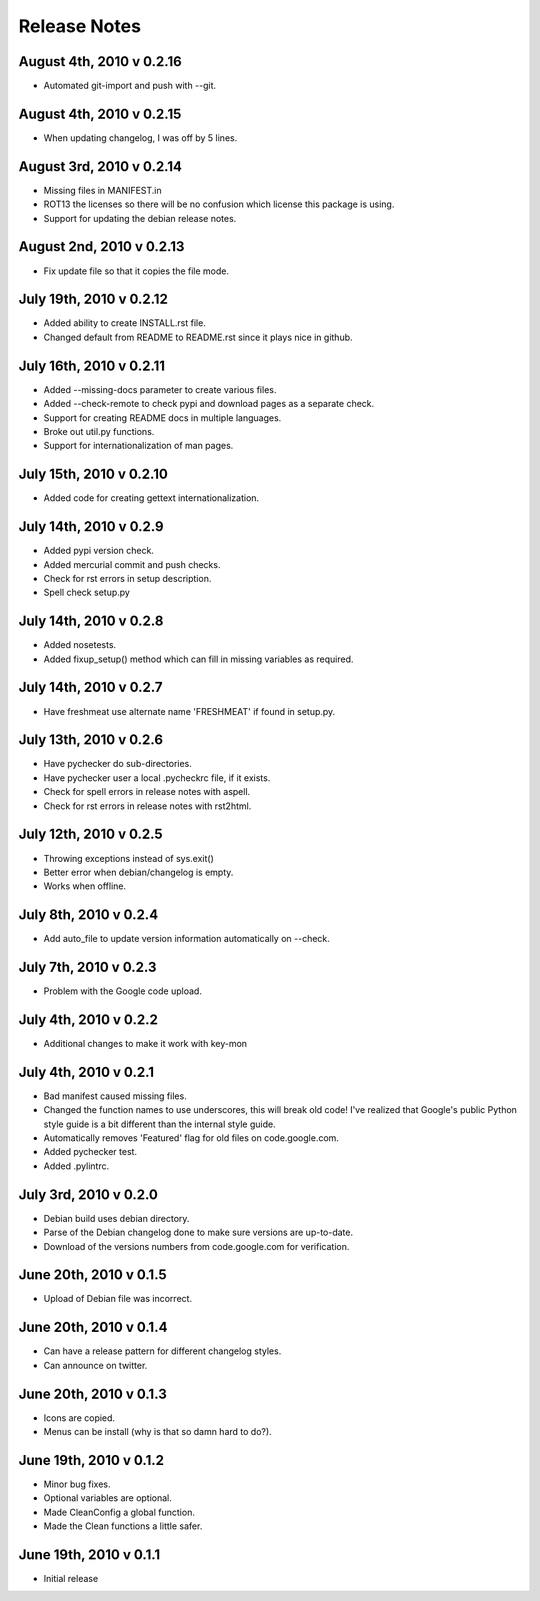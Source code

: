 Release Notes
=============

August 4th, 2010 v 0.2.16
-------------------------
* Automated git-import and push with --git.

August 4th, 2010 v 0.2.15
-------------------------
* When updating changelog, I was off by 5 lines.

August 3rd, 2010 v 0.2.14
-------------------------
* Missing files in MANIFEST.in
* ROT13 the licenses so there will be no confusion which license this package
  is using.
* Support for updating the debian release notes.

August 2nd, 2010 v 0.2.13
-------------------------
* Fix update file so that it copies the file mode.

July 19th, 2010 v 0.2.12
------------------------
* Added ability to create INSTALL.rst file.
* Changed default from README to README.rst since it plays nice in github.

July 16th, 2010 v 0.2.11
------------------------
* Added --missing-docs parameter to create various files.
* Added --check-remote to check pypi and download pages as a separate check.
* Support for creating README docs in multiple languages.
* Broke out util.py functions.
* Support for internationalization of man pages.

July 15th, 2010 v 0.2.10
------------------------
* Added code for creating gettext internationalization.

July 14th, 2010 v 0.2.9
-----------------------
* Added pypi version check.
* Added mercurial commit and push checks.
* Check for rst errors in setup description.
* Spell check setup.py

July 14th, 2010 v 0.2.8
-----------------------
* Added nosetests.
* Added fixup_setup() method which can fill in missing variables as required.

July 14th, 2010 v 0.2.7
-----------------------
* Have freshmeat use alternate name 'FRESHMEAT' if found in setup.py.

July 13th, 2010 v 0.2.6
-----------------------
* Have pychecker do sub-directories.
* Have pychecker user a local .pycheckrc file, if it exists.
* Check for spell errors in release notes with aspell.
* Check for rst errors in release notes with rst2html.

July 12th, 2010 v 0.2.5
-----------------------
* Throwing exceptions instead of sys.exit()
* Better error when debian/changelog is empty.
* Works when offline.

July 8th, 2010 v 0.2.4
-----------------------
* Add auto_file to update version information automatically on --check.

July 7th, 2010 v 0.2.3
-----------------------
* Problem with the Google code upload.

July 4th, 2010 v 0.2.2
-----------------------
* Additional changes to make it work with key-mon

July 4th, 2010 v 0.2.1
-----------------------
* Bad manifest caused missing files.
* Changed the function names to use underscores, this will break old code!
  I've realized that Google's public Python style guide is a bit different
  than the internal style guide.
* Automatically removes 'Featured' flag for old files on code.google.com.
* Added pychecker test.
* Added .pylintrc.

July 3rd, 2010 v 0.2.0
-----------------------
* Debian build uses debian directory.
* Parse of the Debian changelog done to make sure versions are up-to-date.
* Download of the versions numbers from code.google.com for verification.

June 20th, 2010 v 0.1.5
-----------------------
* Upload of Debian file was incorrect.

June 20th, 2010 v 0.1.4
-----------------------
* Can have a release pattern for different changelog styles.
* Can announce on twitter.

June 20th, 2010 v 0.1.3
-----------------------
* Icons are copied.
* Menus can be install (why is that so damn hard to do?).

June 19th, 2010 v 0.1.2
-----------------------
* Minor bug fixes.
* Optional variables are optional.
* Made CleanConfig a global function.
* Made the Clean functions a little safer.

June 19th, 2010 v 0.1.1
-----------------------
* Initial release
